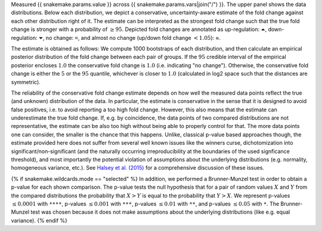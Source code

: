 Measured {{ snakemake.params.value }} across {{ snakemake.params.vars|join("/") }}.
The upper panel shows the data distributions.
Below each distribution, we depict a conservative, uncertainty-aware estimate of the fold change against each other distribution right of it.
The estimate can be interpreted as the strongest fold change such that the true fold change is stronger with a probability of :math:`\geq 95%`.
Depicted fold changes are annotated as
up-regulation: ``⏶``, down-regulation: ``⏷``, no change: ``=``, and almost no change (up/down fold change :math:`<1.05`): ≈.

The estimate is obtained as follows:
We compute 1000 bootstraps of each distribution, and then calculate an empirical posterior distribution of the fold change between each pair of groups.
If the :math:`95%` credible interval of the empirical posterior encloses :math:`1.0` the conservative fold change is :math:`1.0` (i.e. indicating "no change").
Otherwise, the conservative fold change is either the :math:`5%` or the :math:`95%` quantile, whichever is closer to :math:`1.0` (calculated in log2 space such that the distances are symmetric).

The reliability of the conservative fold change estimate depends on how well the measured data points reflect the true (and unknown) distribution of the data.
In particular, the estimate is conservative in the sense that it is designed to avoid false positives, i.e. to avoid reporting a too high fold change.
However, this also means that the estimate can underestimate the true fold change.
If, e.g. by coincidence, the data points of two compared distributions are not representative, the estimate can be also too high without being able to properly control for that.
The more data points one can consider, the smaller is the chance that this happens.
Unlike, classical p-value based approaches though, the estimate provided here does not suffer from several well known issues like the winners curse, dichotomization into significant/non-significant (and the naturally occurring irreproducibility at the boundaries of the used signficance threshold), and most importantly the potential violation of assumptions about the underlying distributions (e.g. normality, homogeneous variance, etc.).
See `Halsey et al. (2015) <https://doi.org/10.1038/nmeth.3288>`__ for a comprehensive discussion of these issues.

{% if snakemake.wildcards.mode == "selected" %}
In addition, we performed a Brunner-Munzel test in order to obtain a p-value for each shown comparison.
The p-value tests the null hypothesis that for a pair of random values :math:`X` and :math:`Y` from the compared distributions the probability that :math:`X>Y` is equal to the probability that :math:`Y>X`.
We represent p-values :math:`\leq 0.0001` with ``****``, p-values :math:`\leq 0.001` with ``***``, p-values :math:`\leq 0.01` with ``**``, and p-values :math:`\leq 0.05` with ``*``.
The Brunner-Munzel test was chosen because it does not make assumptions about the underlying distributions (like e.g. equal variance).
{% endif %}